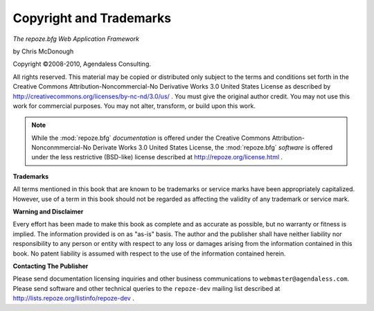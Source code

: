 Copyright and Trademarks
========================

*The repoze.bfg Web Application Framework*

by Chris McDonough

Copyright ©2008-2010, Agendaless Consulting.

All rights reserved.  This material may be copied or distributed only
subject to the terms and conditions set forth in the Creative Commons
Attribution-Noncommercial-No Derivative Works 3.0 United States
License as described by
http://creativecommons.org/licenses/by-nc-nd/3.0/us/ .  You must give
the original author credit.  You may not use this work for commercial
purposes.  You may not alter, transform, or build upon this work. 

.. note::

   While the :mod:`repoze.bfg` *documentation* is offered under the
   Creative Commons Attribution-Nonconmmercial-No Derivate Works 3.0
   United States License, the :mod:`repoze.bfg` *software* is offered
   under the less restrictive (BSD-like) license described at
   http://repoze.org/license.html .

**Trademarks**

All terms mentioned in this book that are known to be trademarks or
service marks have been appropriately capitalized.  However, use of a
term in this book should not be regarded as affecting the validity of
any trademark or service mark.

**Warning and Disclaimer**

Every effort has been made to make this book as complete and as
accurate as possible, but no warranty or fitness is implied.  The
information provided is on as "as-is" basis.  The author and the
publisher shall have neither liability nor responsibility to any
person or entity with respect to any loss or damages arising from the
information contained in this book.  No patent liability is assumed
with respect to the use of the information contained herein.

**Contacting The Publisher**

Please send documentation licensing inquiries and other business
communications to ``webmaster@agendaless.com``.  Please send software
and other technical queries to the ``repoze-dev`` mailing list
described at http://lists.repoze.org/listinfo/repoze-dev .


